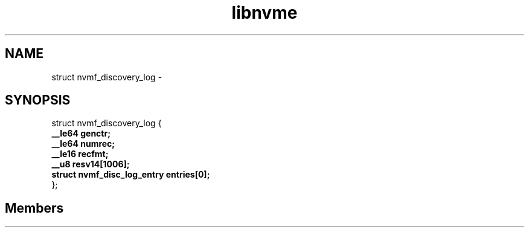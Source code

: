.TH "libnvme" 2 "struct nvmf_discovery_log" "February 2020" "LIBNVME API Manual" LINUX
.SH NAME
struct nvmf_discovery_log \-
.SH SYNOPSIS
struct nvmf_discovery_log {
.br
.BI "    __le64 genctr;"
.br
.BI "    __le64 numrec;"
.br
.BI "    __le16 recfmt;"
.br
.BI "    __u8 resv14[1006];"
.br
.BI "    struct nvmf_disc_log_entry entries[0];"
.br
.BI "
};
.br

.SH Members
